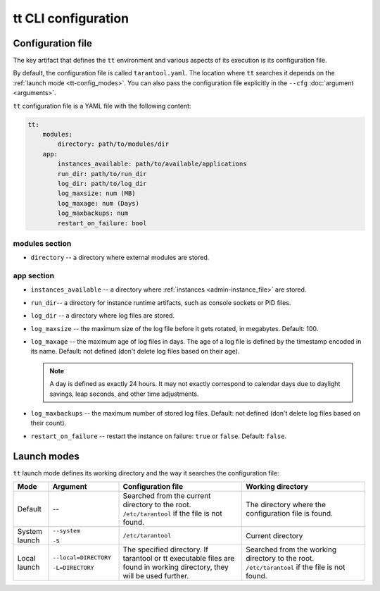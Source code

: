 tt CLI configuration
====================

.. _tt-config_file:

Configuration file
------------------

The key artifact that defines the ``tt`` environment and various aspects of its
execution is its configuration file.

By default, the configuration file is called ``tarantool.yaml``. The location
where ``tt`` searches it depends on the :ref:`launch mode <tt-config_modes>`.
You can also pass the configuration file explicitly in the ``--cfg``
:doc:`argument <arguments>`.

``tt`` configuration file is a YAML file with the following content:

..  code:: yaml

    tt:
        modules:
            directory: path/to/modules/dir
        app:
            instances_available: path/to/available/applications
            run_dir: path/to/run_dir
            log_dir: path/to/log_dir
            log_maxsize: num (MB)
            log_maxage: num (Days)
            log_maxbackups: num
            restart_on_failure: bool

modules section
~~~~~~~~~~~~~~~

* ``directory`` -- a directory where external modules are stored.
.. // TODO: add link to external modules doc page when it's ready

app section
~~~~~~~~~~~

*   ``instances_available`` -- a directory where :ref:`instances <admin-instance_file>`
    are stored.
*   ``run_dir``-- a directory for instance runtime artifacts, such as console
    sockets or PID files.
*   ``log_dir`` -- a directory where log files are stored.
*   ``log_maxsize`` -- the maximum size of the log file before it gets rotated,
    in megabytes. Default: 100.
*   ``log_maxage`` -- the maximum age of log files in days. The age of a log
    file is defined by the timestamp encoded in its name. Default: not defined
    (don't delete log files based on their age).

    ..  note::

        A day is defined as exactly 24 hours. It may not exactly correspond to
        calendar days due to daylight savings, leap seconds, and other time adjustments.

*   ``log_maxbackups`` -- the maximum number of stored log files.
    Default: not defined (don't delete log files based on their count).
*   ``restart_on_failure`` -- restart the instance on failure: ``true`` or ``false``.
    Default: ``false``.

.. _tt-config_modes:

Launch modes
------------

``tt`` launch mode defines its working directory and the way it searches the configuration file:

..  container:: table

    ..  list-table::
        :widths: 10 20 35 35
        :header-rows: 1

        *   -   Mode
            -   Argument
            -   Configuration file
            -   Working directory
        *   -   Default
            -   --
            -   Searched from the current directory to the root.
                ``/etc/tarantool`` if the file is not found.
            -   The directory where the configuration file is found.
        *   -   System launch
            -   ``--system``

                ``-S``
            -   ``/etc/tarantool``
            -   Current directory
        *   -   Local launch
            -   ``--local=DIRECTORY``

                ``-L=DIRECTORY``
            -   The specified directory.
                If tarantool or tt executable files are found in working directory,
                they will be used further.
            -   Searched from the working directory to the root.
                ``/etc/tarantool`` if the file is not found.
